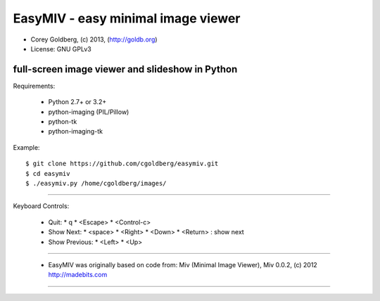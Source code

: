 ===================================
EasyMIV - easy minimal image viewer
===================================

.. image:: https://raw.github.com/cgoldberg/easymiv/master/easymiv.png

* Corey Goldberg, (c) 2013, (http://goldb.org)
* License: GNU GPLv3

------------------------------------------------
full-screen image viewer and slideshow in Python
------------------------------------------------

Requirements:

 * Python 2.7+ or 3.2+
 * python-imaging (PIL/Pillow)
 * python-tk
 * python-imaging-tk

Example::

    $ git clone https://github.com/cgoldberg/easymiv.git
    $ cd easymiv
    $ ./easymiv.py /home/cgoldberg/images/

----

Keyboard Controls:

 * Quit:
   * q
   * <Escape>
   * <Control-c>
   
 * Show Next:
   * <space>
   * <Right>
   * <Down>
   * <Return> : show next

 * Show Previous:
   * <Left>
   * <Up>

----

 * EasyMIV was originally based on code from: Miv (Minimal Image Viewer), Miv 0.0.2, (c) 2012 http://madebits.com

----
